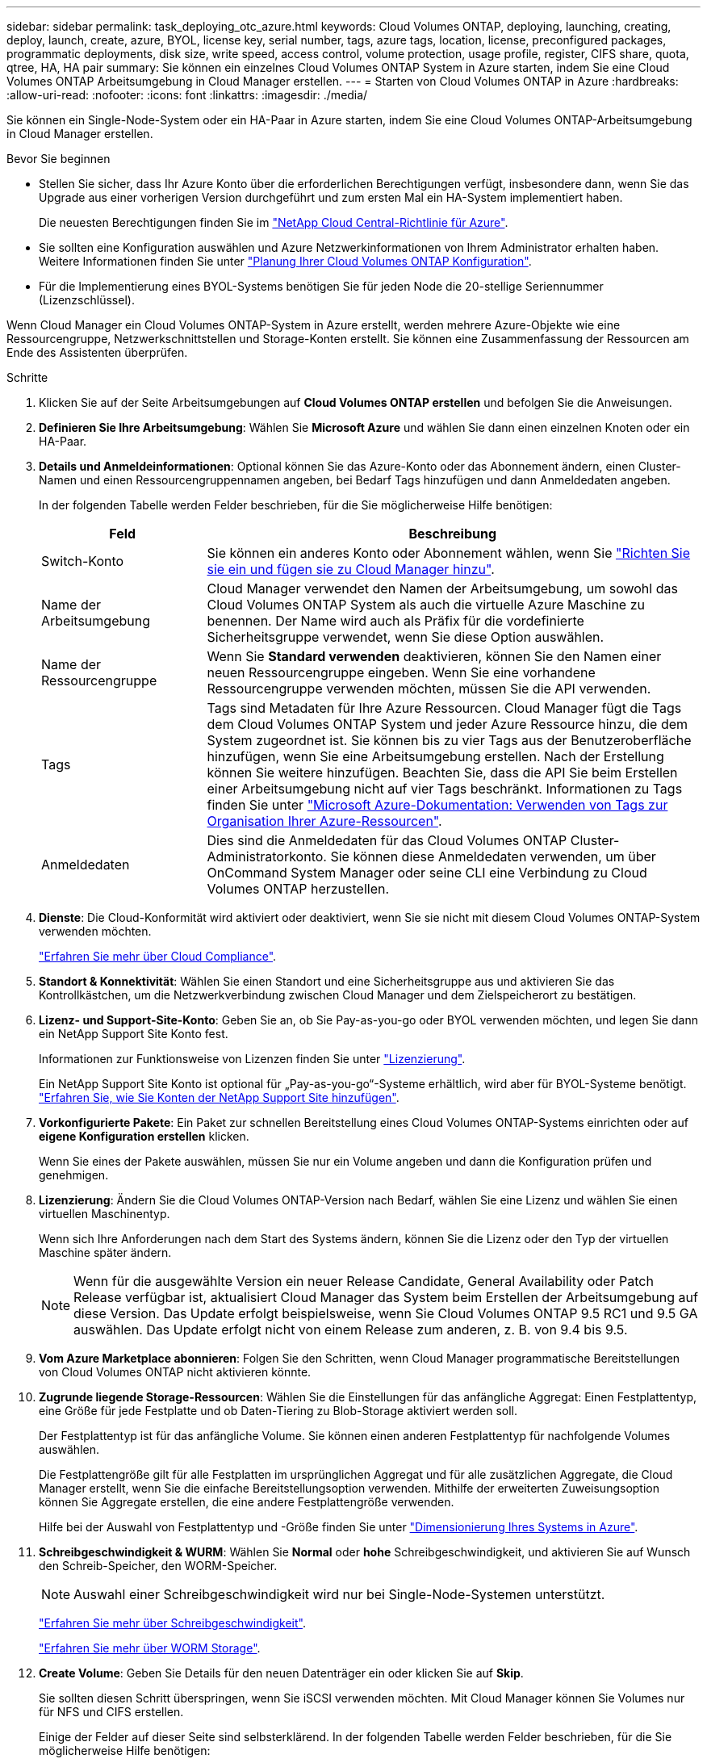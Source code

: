 ---
sidebar: sidebar 
permalink: task_deploying_otc_azure.html 
keywords: Cloud Volumes ONTAP, deploying, launching, creating, deploy, launch, create, azure, BYOL, license key, serial number, tags, azure tags, location, license, preconfigured packages, programmatic deployments, disk size, write speed, access control, volume protection, usage profile, register, CIFS share, quota, qtree, HA, HA pair 
summary: Sie können ein einzelnes Cloud Volumes ONTAP System in Azure starten, indem Sie eine Cloud Volumes ONTAP Arbeitsumgebung in Cloud Manager erstellen. 
---
= Starten von Cloud Volumes ONTAP in Azure
:hardbreaks:
:allow-uri-read: 
:nofooter: 
:icons: font
:linkattrs: 
:imagesdir: ./media/


[role="lead"]
Sie können ein Single-Node-System oder ein HA-Paar in Azure starten, indem Sie eine Cloud Volumes ONTAP-Arbeitsumgebung in Cloud Manager erstellen.

.Bevor Sie beginnen
* Stellen Sie sicher, dass Ihr Azure Konto über die erforderlichen Berechtigungen verfügt, insbesondere dann, wenn Sie das Upgrade aus einer vorherigen Version durchgeführt und zum ersten Mal ein HA-System implementiert haben.
+
Die neuesten Berechtigungen finden Sie im https://mysupport.netapp.com/cloudontap/iampolicies["NetApp Cloud Central-Richtlinie für Azure"^].

* Sie sollten eine Konfiguration auswählen und Azure Netzwerkinformationen von Ihrem Administrator erhalten haben. Weitere Informationen finden Sie unter link:task_planning_your_config.html["Planung Ihrer Cloud Volumes ONTAP Konfiguration"].
* Für die Implementierung eines BYOL-Systems benötigen Sie für jeden Node die 20-stellige Seriennummer (Lizenzschlüssel).


Wenn Cloud Manager ein Cloud Volumes ONTAP-System in Azure erstellt, werden mehrere Azure-Objekte wie eine Ressourcengruppe, Netzwerkschnittstellen und Storage-Konten erstellt. Sie können eine Zusammenfassung der Ressourcen am Ende des Assistenten überprüfen.

.Schritte
. Klicken Sie auf der Seite Arbeitsumgebungen auf *Cloud Volumes ONTAP erstellen* und befolgen Sie die Anweisungen.
. *Definieren Sie Ihre Arbeitsumgebung*: Wählen Sie *Microsoft Azure* und wählen Sie dann einen einzelnen Knoten oder ein HA-Paar.
. *Details und Anmeldeinformationen*: Optional können Sie das Azure-Konto oder das Abonnement ändern, einen Cluster-Namen und einen Ressourcengruppennamen angeben, bei Bedarf Tags hinzufügen und dann Anmeldedaten angeben.
+
In der folgenden Tabelle werden Felder beschrieben, für die Sie möglicherweise Hilfe benötigen:

+
[cols="25,75"]
|===
| Feld | Beschreibung 


| Switch-Konto | Sie können ein anderes Konto oder Abonnement wählen, wenn Sie link:task_adding_azure_accounts.html["Richten Sie sie ein und fügen sie zu Cloud Manager hinzu"]. 


| Name der Arbeitsumgebung | Cloud Manager verwendet den Namen der Arbeitsumgebung, um sowohl das Cloud Volumes ONTAP System als auch die virtuelle Azure Maschine zu benennen. Der Name wird auch als Präfix für die vordefinierte Sicherheitsgruppe verwendet, wenn Sie diese Option auswählen. 


| Name der Ressourcengruppe | Wenn Sie *Standard verwenden* deaktivieren, können Sie den Namen einer neuen Ressourcengruppe eingeben. Wenn Sie eine vorhandene Ressourcengruppe verwenden möchten, müssen Sie die API verwenden. 


| Tags | Tags sind Metadaten für Ihre Azure Ressourcen. Cloud Manager fügt die Tags dem Cloud Volumes ONTAP System und jeder Azure Ressource hinzu, die dem System zugeordnet ist. Sie können bis zu vier Tags aus der Benutzeroberfläche hinzufügen, wenn Sie eine Arbeitsumgebung erstellen. Nach der Erstellung können Sie weitere hinzufügen. Beachten Sie, dass die API Sie beim Erstellen einer Arbeitsumgebung nicht auf vier Tags beschränkt. Informationen zu Tags finden Sie unter https://azure.microsoft.com/documentation/articles/resource-group-using-tags/["Microsoft Azure-Dokumentation: Verwenden von Tags zur Organisation Ihrer Azure-Ressourcen"^]. 


| Anmeldedaten | Dies sind die Anmeldedaten für das Cloud Volumes ONTAP Cluster-Administratorkonto. Sie können diese Anmeldedaten verwenden, um über OnCommand System Manager oder seine CLI eine Verbindung zu Cloud Volumes ONTAP herzustellen. 
|===
. *Dienste*: Die Cloud-Konformität wird aktiviert oder deaktiviert, wenn Sie sie nicht mit diesem Cloud Volumes ONTAP-System verwenden möchten.
+
link:concept_cloud_compliance.html["Erfahren Sie mehr über Cloud Compliance"].

. *Standort & Konnektivität*: Wählen Sie einen Standort und eine Sicherheitsgruppe aus und aktivieren Sie das Kontrollkästchen, um die Netzwerkverbindung zwischen Cloud Manager und dem Zielspeicherort zu bestätigen.
. *Lizenz- und Support-Site-Konto*: Geben Sie an, ob Sie Pay-as-you-go oder BYOL verwenden möchten, und legen Sie dann ein NetApp Support Site Konto fest.
+
Informationen zur Funktionsweise von Lizenzen finden Sie unter link:concept_licensing.html["Lizenzierung"].

+
Ein NetApp Support Site Konto ist optional für „Pay-as-you-go“-Systeme erhältlich, wird aber für BYOL-Systeme benötigt. link:task_adding_nss_accounts.html["Erfahren Sie, wie Sie Konten der NetApp Support Site hinzufügen"].

. *Vorkonfigurierte Pakete*: Ein Paket zur schnellen Bereitstellung eines Cloud Volumes ONTAP-Systems einrichten oder auf *eigene Konfiguration erstellen* klicken.
+
Wenn Sie eines der Pakete auswählen, müssen Sie nur ein Volume angeben und dann die Konfiguration prüfen und genehmigen.

. *Lizenzierung*: Ändern Sie die Cloud Volumes ONTAP-Version nach Bedarf, wählen Sie eine Lizenz und wählen Sie einen virtuellen Maschinentyp.
+
Wenn sich Ihre Anforderungen nach dem Start des Systems ändern, können Sie die Lizenz oder den Typ der virtuellen Maschine später ändern.

+

NOTE: Wenn für die ausgewählte Version ein neuer Release Candidate, General Availability oder Patch Release verfügbar ist, aktualisiert Cloud Manager das System beim Erstellen der Arbeitsumgebung auf diese Version. Das Update erfolgt beispielsweise, wenn Sie Cloud Volumes ONTAP 9.5 RC1 und 9.5 GA auswählen. Das Update erfolgt nicht von einem Release zum anderen, z. B. von 9.4 bis 9.5.

. *Vom Azure Marketplace abonnieren*: Folgen Sie den Schritten, wenn Cloud Manager programmatische Bereitstellungen von Cloud Volumes ONTAP nicht aktivieren könnte.
. *Zugrunde liegende Storage-Ressourcen*: Wählen Sie die Einstellungen für das anfängliche Aggregat: Einen Festplattentyp, eine Größe für jede Festplatte und ob Daten-Tiering zu Blob-Storage aktiviert werden soll.
+
Der Festplattentyp ist für das anfängliche Volume. Sie können einen anderen Festplattentyp für nachfolgende Volumes auswählen.

+
Die Festplattengröße gilt für alle Festplatten im ursprünglichen Aggregat und für alle zusätzlichen Aggregate, die Cloud Manager erstellt, wenn Sie die einfache Bereitstellungsoption verwenden. Mithilfe der erweiterten Zuweisungsoption können Sie Aggregate erstellen, die eine andere Festplattengröße verwenden.

+
Hilfe bei der Auswahl von Festplattentyp und -Größe finden Sie unter link:task_planning_your_config.html#sizing-your-system-in-azure["Dimensionierung Ihres Systems in Azure"].

. *Schreibgeschwindigkeit & WURM*: Wählen Sie *Normal* oder *hohe* Schreibgeschwindigkeit, und aktivieren Sie auf Wunsch den Schreib-Speicher, den WORM-Speicher.
+

NOTE: Auswahl einer Schreibgeschwindigkeit wird nur bei Single-Node-Systemen unterstützt.

+
link:task_planning_your_config.html#choosing-a-write-speed["Erfahren Sie mehr über Schreibgeschwindigkeit"].

+
link:concept_worm.html["Erfahren Sie mehr über WORM Storage"].

. *Create Volume*: Geben Sie Details für den neuen Datenträger ein oder klicken Sie auf *Skip*.
+
Sie sollten diesen Schritt überspringen, wenn Sie iSCSI verwenden möchten. Mit Cloud Manager können Sie Volumes nur für NFS und CIFS erstellen.

+
Einige der Felder auf dieser Seite sind selbsterklärend. In der folgenden Tabelle werden Felder beschrieben, für die Sie möglicherweise Hilfe benötigen:

+
[cols="25,75"]
|===
| Feld | Beschreibung 


| Größe | Die maximale Größe, die Sie eingeben können, hängt weitgehend davon ab, ob Sie Thin Provisioning aktivieren, wodurch Sie ein Volume erstellen können, das größer ist als der derzeit verfügbare physische Storage. 


| Zugriffskontrolle (nur für NFS) | Eine Exportrichtlinie definiert die Clients im Subnetz, die auf das Volume zugreifen können. Standardmäßig gibt Cloud Manager einen Wert ein, der Zugriff auf alle Instanzen im Subnetz ermöglicht. 


| Berechtigungen und Benutzer/Gruppen (nur für CIFS) | Mit diesen Feldern können Sie die Zugriffsebene auf eine Freigabe für Benutzer und Gruppen steuern (auch Zugriffssteuerungslisten oder ACLs genannt). Sie können lokale oder domänenbasierte Windows-Benutzer oder -Gruppen oder UNIX-Benutzer oder -Gruppen angeben. Wenn Sie einen Domain-Windows-Benutzernamen angeben, müssen Sie die Domäne des Benutzers mit dem Format Domain\Benutzername einschließen. 


| Snapshot-Richtlinie | Eine Snapshot Kopierrichtlinie gibt die Häufigkeit und Anzahl der automatisch erstellten NetApp Snapshot Kopien an. Bei einer NetApp Snapshot Kopie handelt es sich um ein zeitpunktgenaues Filesystem Image, das keine Performance-Einbußen aufweist und minimalen Storage erfordert. Sie können die Standardrichtlinie oder keine auswählen. Sie können keine für transiente Daten auswählen, z. B. tempdb für Microsoft SQL Server. 
|===
+
Die folgende Abbildung zeigt die für das CIFS-Protokoll ausgefüllte Volume-Seite:

+
image:screenshot_cot_vol.gif["Screenshot: Zeigt die Seite Volume, die für eine Cloud Volumes ONTAP Instanz ausgefüllt wurde."]

. *CIFS Setup*: Wenn Sie das CIFS-Protokoll wählen, richten Sie einen CIFS-Server ein.
+
[cols="25,75"]
|===
| Feld | Beschreibung 


| Primäre und sekundäre DNS-IP-Adresse | Die IP-Adressen der DNS-Server, die die Namensauflösung für den CIFS-Server bereitstellen. Die aufgeführten DNS-Server müssen die Servicestandortdatensätze (SRV) enthalten, die zum Auffinden der Active Directory LDAP-Server und Domänencontroller für die Domain, der der CIFS-Server beitreten wird, erforderlich sind. 


| Active Directory-Domäne, der Sie beitreten möchten | Der FQDN der Active Directory (AD)-Domain, der der CIFS-Server beitreten soll. 


| Anmeldeinformationen, die zur Aufnahme in die Domäne autorisiert sind | Der Name und das Kennwort eines Windows-Kontos mit ausreichenden Berechtigungen zum Hinzufügen von Computern zur angegebenen Organisationseinheit (OU) innerhalb der AD-Domäne. 


| CIFS-Server-BIOS-Name | Ein CIFS-Servername, der in der AD-Domain eindeutig ist. 


| Organisationseinheit | Die Organisationseinheit innerhalb der AD-Domain, die dem CIFS-Server zugeordnet werden soll. Der Standardwert lautet CN=Computers. Um Azure AD-Domänendienste als AD-Server für Cloud Volumes ONTAP zu konfigurieren, müssen Sie in diesem Feld *OU=AADDC-Computer* oder *OU=AADDC-Benutzer* eingeben.https://docs.microsoft.com/en-us/azure/active-directory-domain-services/create-ou["Azure-Dokumentation: Erstellen Sie eine Organisationseinheit (Organisationseinheit, OU) in einer von Azure AD-Domänendiensten gemanagten Domäne"^] 


| DNS-Domäne | Die DNS-Domain für die Cloud Volumes ONTAP Storage Virtual Machine (SVM). In den meisten Fällen entspricht die Domäne der AD-Domäne. 


| NTP-Server | Wählen Sie *Active Directory-Domäne verwenden* aus, um einen NTP-Server mit Active Directory-DNS zu konfigurieren. Wenn Sie einen NTP-Server mit einer anderen Adresse konfigurieren müssen, sollten Sie die API verwenden. Siehe link:api.html["Cloud Manager API-Entwicklerleitfaden"^] Entsprechende Details. 
|===
. *Nutzungsprofil, Festplattentyp und Tiering-Richtlinie*: Wählen Sie aus, ob Sie Funktionen für die Storage-Effizienz aktivieren und gegebenenfalls die Tiering-Richtlinie ändern möchten.
+
Weitere Informationen finden Sie unter link:task_planning_your_config.html#choosing-a-volume-usage-profile["Allgemeines zu Volume-Nutzungsprofilen"] Und link:concept_data_tiering.html["Data Tiering - Übersicht"].

. *Überprüfen & Genehmigen*: Überprüfen und bestätigen Sie Ihre Auswahl.
+
.. Überprüfen Sie die Details zur Konfiguration.
.. Klicken Sie auf *Weitere Informationen*, um Details zum Support und zu den von Cloud Manager erworbenen Azure Ressourcen anzuzeigen.
.. Aktivieren Sie die Kontrollkästchen *Ich verstehe...*.
.. Klicken Sie Auf *Go*.




Cloud Manager implementiert das Cloud Volumes ONTAP System. Sie können den Fortschritt in der Timeline verfolgen.

Wenn Sie Probleme bei der Implementierung des Cloud Volumes ONTAP Systems haben, lesen Sie die Fehlermeldung. Sie können auch die Arbeitsumgebung auswählen und auf *Umgebung neu erstellen* klicken.

Weitere Hilfe finden Sie unter https://mysupport.netapp.com/cloudontap["NetApp Cloud Volumes ONTAP Support"^].

.Nachdem Sie fertig sind
* Wenn Sie eine CIFS-Freigabe bereitgestellt haben, erteilen Sie Benutzern oder Gruppen Berechtigungen für die Dateien und Ordner, und überprüfen Sie, ob diese Benutzer auf die Freigabe zugreifen und eine Datei erstellen können.
* Wenn Sie Kontingente auf Volumes anwenden möchten, verwenden Sie System Manager oder die CLI.
+
Mithilfe von Quotas können Sie den Speicherplatz und die Anzahl der von einem Benutzer, einer Gruppe oder qtree verwendeten Dateien einschränken oder nachverfolgen.


